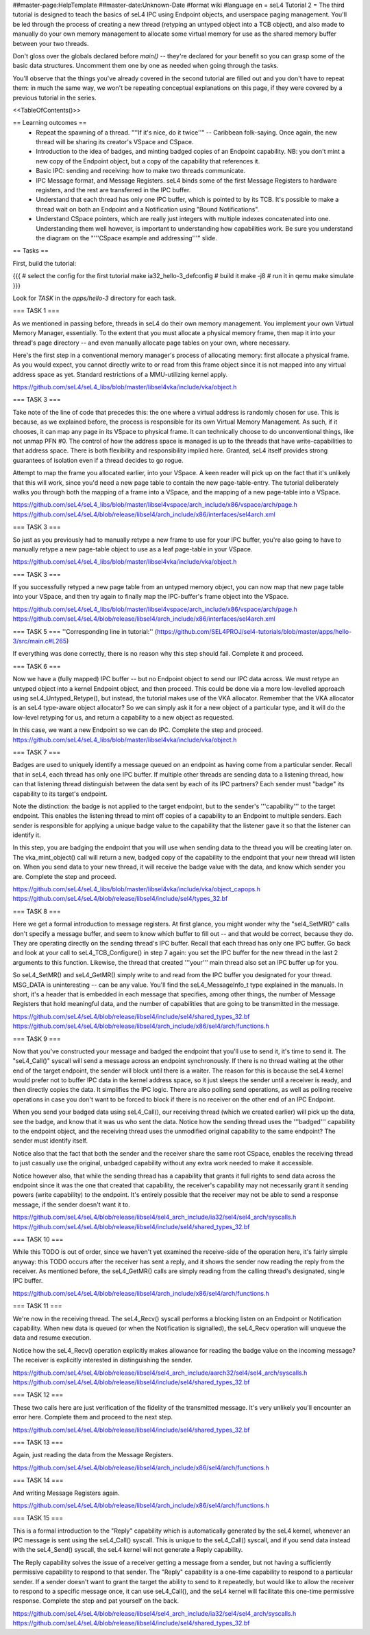 ##master-page:HelpTemplate
##master-date:Unknown-Date
#format wiki
#language en
= seL4 Tutorial 2 =
The third tutorial is designed to teach the basics of seL4 IPC using Endpoint objects, and userspace paging management. You'll be led through the process of creating a new thread (retyping an untyped object into a TCB object), and also made to manually do your own memory management to allocate some virtual memory for use as the shared memory buffer between your two threads.

Don't gloss over the globals declared before `main()` -- they're declared for your benefit so you can grasp some of the basic data structures. Uncomment them one by one as needed when going through the tasks.

You'll observe that the things you've already covered in the second tutorial are filled out and you don't have to repeat them: in much the same way, we won't be repeating conceptual explanations on this page, if they were covered by a previous tutorial in the series.

<<TableOfContents()>>

== Learning outcomes ==
 * Repeat the spawning of a thread. "''If it's nice, do it twice''" -- Caribbean folk-saying. Once again, the new thread will be sharing its creator's VSpace and CSpace.
 * Introduction to the idea of badges, and minting badged copies of an Endpoint capability. NB: you don't mint a new copy of the Endpoint object, but a copy of the capability that references it.
 * Basic IPC: sending and receiving: how to make two threads communicate.
 * IPC Message format, and Message Registers. seL4 binds some of the first Message Registers to hardware registers, and the rest are transferred in the IPC buffer.
 * Understand that each thread has only one IPC buffer, which is pointed to by its TCB. It's possible to make a thread wait on both an Endpoint and a Notification using "Bound Notifications".
 * Understand CSpace pointers, which are really just integers with multiple indexes concatenated into one. Understanding them well however, is important to understanding how capabilities work. Be sure you understand the diagram on the "'''CSpace example and addressing'''" slide.

== Tasks ==

First, build the tutorial:

{{{
# select the config for the first tutorial 
make ia32_hello-3_defconfig
# build it
make -j8
# run it in qemu
make simulate
}}}

Look for `TASK` in the `apps/hello-3` directory for each task.

=== TASK 1 ===

As we mentioned in passing before, threads in seL4 do their own memory management. You implement your own Virtual Memory Manager, essentially. To the extent that you must allocate a physical memory frame, then map it into your thread's page directory -- and even manually allocate page tables on your own, where necessary.

Here's the first step in a conventional memory manager's process of allocating memory: first allocate a physical frame. As you would expect, you cannot directly write to or read from this frame object since it is not mapped into any virtual address space as yet. Standard restrictions of a MMU-utilizing kernel apply.

https://github.com/seL4/seL4_libs/blob/master/libsel4vka/include/vka/object.h

=== TASK 3 ===

Take note of the line of code that precedes this: the one where a virtual address is randomly chosen for use. This is because, as we explained before, the process is responsible for its own Virtual Memory Management. As such, if it chooses, it can map any page in its VSpace to physical frame. It can technically choose to do unconventional things, like not unmap PFN #0. The control of how the address space is managed is up to the threads that have write-capabilities to that address space. There is both flexibility and responsibility implied here. Granted, seL4 itself provides strong guarantees of isolation even if a thread decides to go rogue.

Attempt to map the frame you allocated earlier, into your VSpace. A keen reader will pick up on the fact that it's unlikely that this will work, since you'd need a new page table to contain the new page-table-entry. The tutorial deliberately walks you through both the mapping of a frame into a VSpace, and the mapping of a new page-table into a VSpace.

https://github.com/seL4/seL4_libs/blob/master/libsel4vspace/arch_include/x86/vspace/arch/page.h
https://github.com/seL4/seL4/blob/release/libsel4/arch_include/x86/interfaces/sel4arch.xml

=== TASK 3 ===

So just as you previously had to manually retype a new frame to use for your IPC buffer, you're also going to have to manually retype a new page-table object to use as a leaf page-table in your VSpace.

https://github.com/seL4/seL4_libs/blob/master/libsel4vka/include/vka/object.h

=== TASK 3 ===

If you successfully retyped a new page table from an untyped memory object, you can now map that new page table into your VSpace, and then try again to finally map the IPC-buffer's frame object into the VSpace.

https://github.com/seL4/seL4_libs/blob/master/libsel4vspace/arch_include/x86/vspace/arch/page.h
https://github.com/seL4/seL4/blob/release/libsel4/arch_include/x86/interfaces/sel4arch.xml

=== TASK 5 ===
''Corresponding line in tutorial:'' (https://github.com/SEL4PROJ/sel4-tutorials/blob/master/apps/hello-3/src/main.c#L265)

If everything was done correctly, there is no reason why this step should fail. Complete it and proceed.

=== TASK 6 ===

Now we have a (fully mapped) IPC buffer -- but no Endpoint object to send our IPC data across. We must retype an untyped object into a kernel Endpoint object, and then proceed. This could be done via a more low-levelled approach using seL4_Untyped_Retype(), but instead, the tutorial makes use of the VKA allocator. Remember that the VKA allocator is an seL4 type-aware object allocator? So we can simply ask it for a new object of a particular type, and it will do the low-level retyping for us, and return a capability to a new object as requested.

In this case, we want a new Endpoint so we can do IPC. Complete the step and proceed.
https://github.com/seL4/seL4_libs/blob/master/libsel4vka/include/vka/object.h
 
=== TASK 7 ===

Badges are used to uniquely identify a message queued on an endpoint as having come from a particular sender. Recall that in seL4, each thread has only one IPC buffer. If multiple other threads are sending data to a listening thread, how can that listening thread distinguish between the data sent by each of its IPC partners? Each sender must "badge" its capability to its target's endpoint.

Note the distinction: the badge is not applied to the target endpoint, but to the sender's '''capability''' to the target endpoint. This enables the listening thread to mint off copies of a capability to an Endpoint to multiple senders. Each sender is responsible for applying a unique badge value to the capability that the listener gave it so that the listener can identify it.

In this step, you are badging the endpoint that you will use when sending data to the thread you will be creating later on. The vka_mint_object() call will return a new, badged copy of the capability to the endpoint that your new thread will listen on. When you send data to your new thread, it will receive the badge value with the data, and know which sender you are. Complete the step and proceed.

https://github.com/seL4/seL4_libs/blob/master/libsel4vka/include/vka/object_capops.h
https://github.com/seL4/seL4/blob/release/libsel4/include/sel4/types_32.bf

=== TASK 8 ===

Here we get a formal introduction to message registers. At first glance, you might wonder why the "sel4_SetMR()" calls don't specify a message buffer, and seem to know which buffer to fill out -- and that would be correct, because they do. They are operating directly on the sending thread's IPC buffer. Recall that each thread has only one IPC buffer. Go back and look at your call to seL4_TCB_Configure() in step 7 again: you set the IPC buffer for the new thread in the last 2 arguments to this function. Likewise, the thread that created '''your''' main thread also set an IPC buffer up for you.

So seL4_SetMR() and seL4_GetMR() simply write to and read from the IPC buffer you designated for your thread. MSG_DATA is uninteresting -- can be any value. You'll find the seL4_MessageInfo_t type explained in the manuals. In short, it's a header that is embedded in each message that specifies, among other things, the number of Message Registers that hold meaningful data, and the number of capabilities that are going to be transmitted in the message.

https://github.com/seL4/seL4/blob/release/libsel4/include/sel4/shared_types_32.bf
https://github.com/seL4/seL4/blob/release/libsel4/arch_include/x86/sel4/arch/functions.h

=== TASK 9 ===

Now that you've constructed your message and badged the endpoint that you'll use to send it, it's time to send it. The "seL4_Call()" syscall will send a message across an endpoint synchronously. If there is no thread waiting at the other end of the target endpoint, the sender will block until there is a waiter. The reason for this is because the seL4 kernel would prefer not to buffer IPC data in the kernel address space, so it just sleeps the sender until a receiver is ready, and then directly copies the data. It simplifies the IPC logic. There are also polling send operations, as well as polling receive operations in case you don't want to be forced to block if there is no receiver on the other end of an IPC Endpoint.

When you send your badged data using seL4_Call(), our receiving thread (which we created earlier) will pick up the data, see the badge, and know that it was us who sent the data. Notice how the sending thread uses the '''badged''' capability to the endpoint object, and the receiving thread uses the unmodified original capability to the same endpoint? The sender must identify itself.

Notice also that the fact that both the sender and the receiver share the same root CSpace, enables the receiving thread to just casually use the original, unbadged capability without any extra work needed to make it accessible.

Notice however also, that while the sending thread has a capability that grants it full rights to send data across the endpoint since it was the one that created that capability, the receiver's capability may not necessarily grant it sending powers (write capability) to the endpoint. It's entirely possible that the receiver may not be able to send a response message, if the sender doesn't want it to.

https://github.com/seL4/seL4/blob/release/libsel4/sel4_arch_include/ia32/sel4/sel4_arch/syscalls.h
https://github.com/seL4/seL4/blob/release/libsel4/include/sel4/shared_types_32.bf

=== TASK 10 ===

While this TODO is out of order, since we haven't yet examined the receive-side of the operation here, it's fairly simple anyway: this TODO occurs after the receiver has sent a reply, and it shows the sender now reading the reply from the receiver. As mentioned before, the seL4_GetMR() calls are simply reading from the calling thread's designated, single IPC buffer.

https://github.com/seL4/seL4/blob/release/libsel4/arch_include/x86/sel4/arch/functions.h

=== TASK 11 ===

We're now in the receiving thread. The seL4_Recv() syscall performs a blocking listen on an Endpoint or Notification capability. When new data is queued (or when the Notification is signalled), the seL4_Recv operation will unqueue the data and resume execution.

Notice how the seL4_Recv() operation explicitly makes allowance for reading the badge value on the incoming message? The receiver is explicitly interested in distinguishing the sender.

https://github.com/seL4/seL4/blob/release/libsel4/sel4_arch_include/aarch32/sel4/sel4_arch/syscalls.h
https://github.com/seL4/seL4/blob/release/libsel4/include/sel4/shared_types_32.bf

=== TASK 12 ===

These two calls here are just verification of the fidelity of the transmitted message. It's very unlikely you'll encounter an error here. Complete them and proceed to the next step.

https://github.com/seL4/seL4/blob/release/libsel4/include/sel4/shared_types_32.bf

=== TASK 13 ===

Again, just reading the data from the Message Registers.

https://github.com/seL4/seL4/blob/release/libsel4/arch_include/x86/sel4/arch/functions.h

=== TASK 14 ===

And writing Message Registers again.

https://github.com/seL4/seL4/blob/release/libsel4/arch_include/x86/sel4/arch/functions.h

=== TASK 15 ===

This is a formal introduction to the "Reply" capability which is automatically generated by the seL4 kernel, whenever an IPC message is sent using the seL4_Call() syscall. This is unique to the seL4_Call() syscall, and if you send data instead with the seL4_Send() syscall, the seL4 kernel will not generate a Reply capability.

The Reply capability solves the issue of a receiver getting a message from a sender, but not having a sufficiently permissive capability to respond to that sender. The "Reply" capability is a one-time capability to respond to a particular sender. If a sender doesn't want to grant the target the ability to send to it repeatedly, but would like to allow the receiver to respond to a specific message once, it can use seL4_Call(), and the seL4 kernel will facilitate this one-time permissive response. Complete the step and pat yourself on the back.

https://github.com/seL4/seL4/blob/release/libsel4/sel4_arch_include/ia32/sel4/sel4_arch/syscalls.h 
https://github.com/seL4/seL4/blob/release/libsel4/include/sel4/shared_types_32.bf
